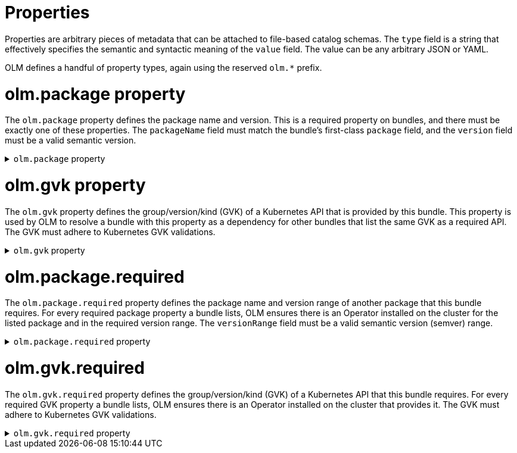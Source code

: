 // Module included in the following assemblies:
//
// * operators/understanding/olm-packaging-format.adoc

[id="olm-fb-catalogs-prop_{context}"]
= Properties

Properties are arbitrary pieces of metadata that can be attached to file-based catalog schemas. The `type` field is a string that effectively specifies the semantic and syntactic meaning of the `value` field. The value can be any arbitrary JSON or YAML.

OLM defines a handful of property types, again using the reserved `olm.*` prefix.

[id="olm-fb-catalogs-package-prop_{context}"]
= olm.package property

The `olm.package` property defines the package name and version. This is a required property on bundles, and there must be exactly one of these properties. The `packageName` field must match the bundle's first-class `package` field, and the `version` field must be a valid semantic version.

.`olm.package` property
[%collapsible]
====
[source,go]
----
#PropertyPackage: {
  type: "olm.package"
  value: {
    packageName: string & !=""
    version: string & !=""
  }
}
----
====

[id="olm-fb-catalogs-gvk-prop_{context}"]
= olm.gvk property

The `olm.gvk` property defines the group/version/kind (GVK) of a Kubernetes API that is provided by this bundle. This property is used by OLM to resolve a bundle with this property as a dependency for other bundles that list the same GVK as a required API. The GVK must adhere to Kubernetes GVK validations.

.`olm.gvk` property
[%collapsible]
====
[source,go]
----
#PropertyGVK: {
  type: "olm.gvk"
  value: {
    group: string & !=""
    version: string & !=""
    kind: string & !=""
  }
}
----
====

[id="olm-fb-catalogs-package-reqd-prop_{context}"]
= olm.package.required

The `olm.package.required` property defines the package name and version range of another package that this bundle requires. For every required package property a bundle lists, OLM ensures there is an Operator installed on the cluster for the listed package and in the required version range. The `versionRange` field must be a valid semantic version (semver) range.

.`olm.package.required` property
[%collapsible]
====
[source,go]
----
#PropertyPackageRequired: {
  type: "olm.package.required"
  value: {
    packageName: string & !=""
    versionRange: string & !=""
  }
}
----
====

[id="olm-fb-catalogs-gvk-reqd-prop_{context}"]
= olm.gvk.required

The `olm.gvk.required` property defines the group/version/kind (GVK) of a Kubernetes API that this bundle requires. For every required GVK property a bundle lists, OLM ensures there is an Operator installed on the cluster that provides it. The GVK must adhere to Kubernetes GVK validations.

.`olm.gvk.required` property
[%collapsible]
====
[source,terminal]
----
#PropertyGVKRequired: {
  type: "olm.gvk.required"
  value: {
    group: string & !=""
    version: string & !=""
    kind: string & !=""
  }
}
----
====
